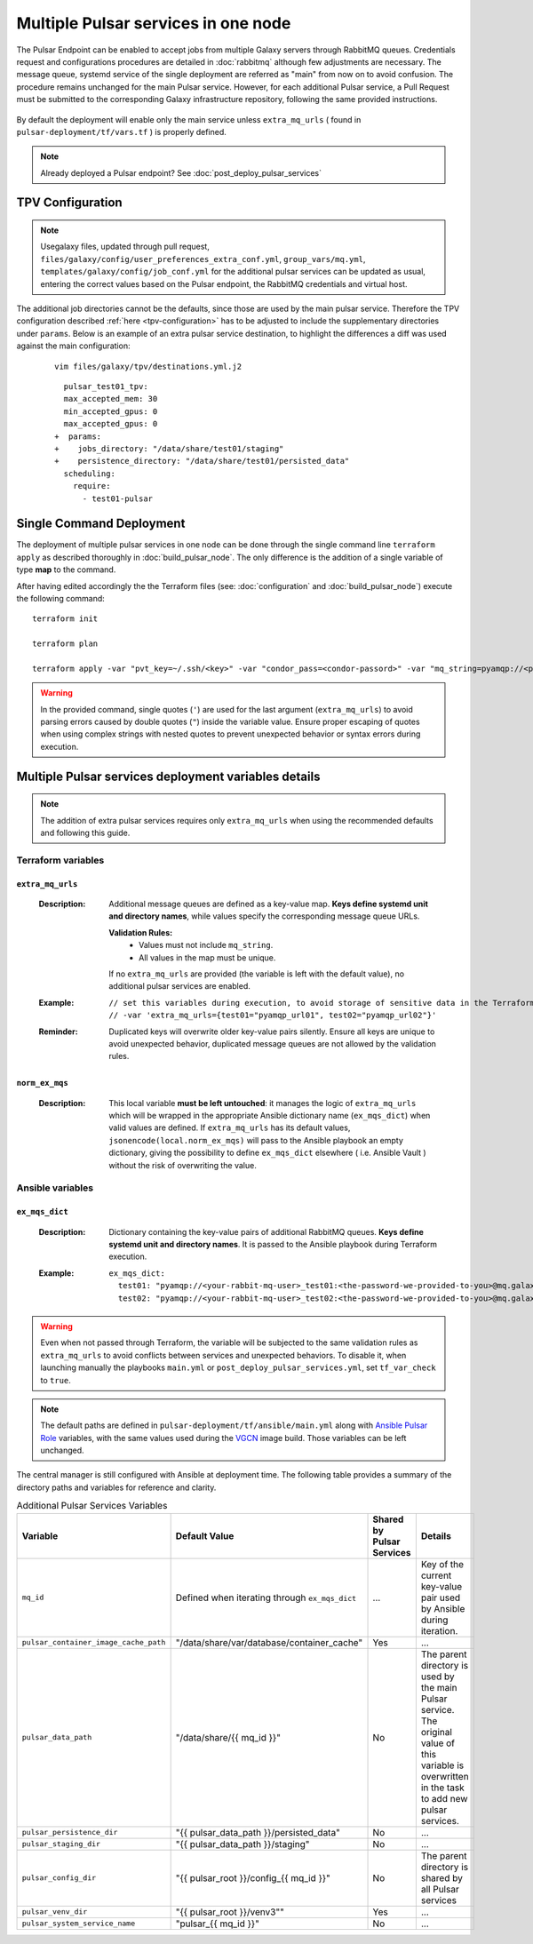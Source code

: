 Multiple Pulsar services in one node
====================================

The Pulsar Endpoint can be enabled to accept jobs from multiple Galaxy servers through RabbitMQ queues. Credentials request and configurations procedures are detailed in :doc:`rabbitmq` although few adjustments are necessary. 
The message queue, systemd service of the single deployment are referred as "main" from now on to avoid confusion. 
The procedure remains unchanged for the main Pulsar service. However, for each additional Pulsar service, a Pull Request must be submitted to the corresponding Galaxy infrastructure repository, following the same provided instructions. 

.. figure:: _static/img/architecture3.png
   :scale: 60%
   :align: center

By default the deployment will enable only the main service unless ``extra_mq_urls`` ( found in ``pulsar-deployment/tf/vars.tf`` ) is properly defined.

.. note::
  Already deployed a Pulsar endpoint? See :doc:`post_deploy_pulsar_services`

TPV Configuration
-----------------

.. note::
    Usegalaxy files, updated through pull request, ``files/galaxy/config/user_preferences_extra_conf.yml``, ``group_vars/mq.yml``, ``templates/galaxy/config/job_conf.yml`` for the additional pulsar services can be updated as usual, entering the correct values based on the Pulsar endpoint, the RabbitMQ credentials and virtual host.

The additional job directories cannot be the defaults, since those are used by the main pulsar service. Therefore the TPV configuration described :ref:`here <tpv-configuration>` has to be adjusted to include the supplementary directories under ``params``.
Below is an example of an extra pulsar service destination, to highlight the differences a diff was used against the main configuration:

  ::

    vim files/galaxy/tpv/destinations.yml.j2

  ::

      pulsar_test01_tpv:
      max_accepted_mem: 30
      min_accepted_gpus: 0
      max_accepted_gpus: 0
    +  params:
    +    jobs_directory: "/data/share/test01/staging"
    +    persistence_directory: "/data/share/test01/persisted_data"
      scheduling:
        require:
          - test01-pulsar 


Single Command Deployment
-------------------------

The deployment of multiple pulsar services in one node can be done through the single command line ``terraform apply`` as described thoroughly in :doc:`build_pulsar_node`. The only difference is the addition of a single variable of type **map** to the command.

After having edited accordingly the the Terraform files (see: :doc:`configuration` and :doc:`build_pulsar_node`) execute the following command:

::

  terraform init

  terraform plan

  terraform apply -var "pvt_key=~/.ssh/<key>" -var "condor_pass=<condor-passord>" -var "mq_string=pyamqp://<pulsar>:<password>@mq.galaxyproject.eu:5671//pulsar/<pulsar>?ssl=1" -var 'extra_mq_urls={test01="pyamqp_url01", test02="pyamqp_url02"}'

.. warning::
   In the provided command, single quotes (``'``) are used for the last argument (``extra_mq_urls``) to avoid parsing errors caused by double quotes (``"``) inside the variable value.
   Ensure proper escaping of quotes when using complex strings with nested quotes to prevent unexpected behavior or syntax errors during execution.


Multiple Pulsar services deployment variables details
-----------------------------------------------------

.. note::
   The addition of extra pulsar services requires only ``extra_mq_urls`` when using the recommended defaults and following this guide.


Terraform variables
^^^^^^^^^^^^^^^^^^^


``extra_mq_urls``
"""""""""""""""""

  :Description:
      Additional message queues are defined as a key-value map. **Keys define systemd unit and directory names**, while values specify the corresponding message queue URLs.

      **Validation Rules:**
        * Values must not include ``mq_string``.
        * All values in the map must be unique.


      If no ``extra_mq_urls`` are provided (the variable is left with the default value), no additional pulsar services are enabled.

  :Example:

      ::

        // set this variables during execution, to avoid storage of sensitive data in the Terraform state file with the following argument
        // -var 'extra_mq_urls={test01="pyamqp_url01", test02="pyamqp_url02"}'


  :Reminder:
      Duplicated keys will overwrite older key-value pairs silently. Ensure all keys are unique to avoid unexpected behavior, duplicated message queues are not allowed by the validation rules.


``norm_ex_mqs``
"""""""""""""""

  :Description:
      This local variable **must be left untouched**: it manages the logic of ``extra_mq_urls`` which will be wrapped in the appropriate Ansible dictionary name (``ex_mqs_dict``) when valid values are defined. If ``extra_mq_urls`` has its default values, ``jsonencode(local.norm_ex_mqs)`` will pass to the Ansible playbook an empty dictionary, giving the possibility to define ``ex_mqs_dict`` elsewhere ( i.e. Ansible Vault ) without the risk of overwriting the value. 


.. _multi-variables:

Ansible variables
^^^^^^^^^^^^^^^^^

``ex_mqs_dict``
"""""""""""""""

  :Description:
      Dictionary containing the key-value pairs of additional RabbitMQ queues. **Keys define systemd unit and directory names**. It is passed to the Ansible playbook during Terraform execution.

  :Example:

    ::

      ex_mqs_dict:
        test01: "pyamqp://<your-rabbit-mq-user>_test01:<the-password-we-provided-to-you>@mq.galaxyproject.eu:5671//pulsar/<your-rabbit-mq-vhost>?ssl=1"
        test02: "pyamqp://<your-rabbit-mq-user>_test02:<the-password-we-provided-to-you>@mq.galaxyproject.eu:5671//pulsar/<your-rabbit-mq-vhost>?ssl=1"

..  warning::
    Even when not passed through Terraform, the variable will be subjected to the same validation rules as ``extra_mq_urls`` to avoid conflicts between services and unexpected behaviors. To disable it, when launching manually the playbooks ``main.yml`` or ``post_deploy_pulsar_services.yml``, set ``tf_var_check`` to ``true``.


.. note::
   The default paths are defined in ``pulsar-deployment/tf/ansible/main.yml`` along with `Ansible Pulsar Role <https://github.com/usegalaxy-eu/ansible-pulsar>`_ variables, with the same values used during the `VGCN <https://github.com/usegalaxy-eu/vgcn>`_ image build. Those variables can be left unchanged.


The central manager is still configured with Ansible at deployment time. The following table provides a summary of the directory paths and variables for reference and clarity.

.. list-table:: Additional Pulsar Services Variables
  :header-rows: 1

  * - Variable
    - Default Value
    - Shared by Pulsar Services
    - Details
  * - ``mq_id``
    - Defined when iterating through ``ex_mqs_dict``
    - ...
    - Key of the current key-value pair used by Ansible during iteration. 
  * - ``pulsar_container_image_cache_path``
    - "/data/share/var/database/container_cache"
    - Yes
    - ...
  * - ``pulsar_data_path``
    - "/data/share/{{ mq_id }}"
    - No
    - The parent directory is used by the main Pulsar service. The original value of this variable is overwritten in the task to add new pulsar services.
  * - ``pulsar_persistence_dir``
    - "{{ pulsar_data_path }}/persisted_data"
    - No
    - ...
  * - ``pulsar_staging_dir``
    - "{{ pulsar_data_path }}/staging"
    - No
    - ...
  * - ``pulsar_config_dir`` 
    - "{{ pulsar_root }}/config\_{{ mq_id }}"
    - No
    - The parent directory is shared by all Pulsar services
  * - ``pulsar_venv_dir``
    - "{{ pulsar_root }}/venv3""
    - Yes
    - ...
  * - ``pulsar_system_service_name``
    - "pulsar\_{{ mq_id }}"
    - No
    - ...


